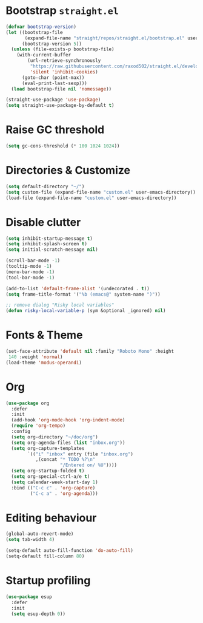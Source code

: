 # -*- after-save-hook: (org-babel-tangle);-*-
#+PROPERTY: header-args :tangle "init.el"

* Bootstrap ~straight.el~
#+begin_src emacs-lisp :tangle "early-init.el"
  (defvar bootstrap-version)
  (let ((bootstrap-file
         (expand-file-name "straight/repos/straight.el/bootstrap.el" user-emacs-directory))
        (bootstrap-version 5))
    (unless (file-exists-p bootstrap-file)
      (with-current-buffer
          (url-retrieve-synchronously
           "https://raw.githubusercontent.com/raxod502/straight.el/develop/install.el"
           'silent 'inhibit-cookies)
        (goto-char (point-max))
        (eval-print-last-sexp)))
    (load bootstrap-file nil 'nomessage))

  (straight-use-package 'use-package)
  (setq straight-use-package-by-default t)
#+end_src

* Raise GC threshold
#+begin_src emacs-lisp
  (setq gc-cons-threshold (* 100 1024 1024))
#+end_src

* Directories & Customize
#+begin_src emacs-lisp
  (setq default-directory "~/")
  (setq custom-file (expand-file-name "custom.el" user-emacs-directory))
  (load-file (expand-file-name "custom.el" user-emacs-directory))
#+end_src

* Disable clutter
#+begin_src emacs-lisp
  (setq inhibit-startup-message t)
  (setq inhibit-splash-screen t)
  (setq initial-scratch-message nil)

  (scroll-bar-mode -1)
  (tooltip-mode -1)
  (menu-bar-mode -1)
  (tool-bar-mode -1)

  (add-to-list 'default-frame-alist '(undecorated . t))
  (setq frame-title-format '("%b (emacs@" system-name ")"))

  ;; remove dialog "Risky local variables"
  (defun risky-local-variable-p (sym &optional _ignored) nil)
#+end_src

* Fonts & Theme
#+begin_src emacs-lisp
  (set-face-attribute 'default nil :family "Roboto Mono" :height
   140 :weight 'normal)
  (load-theme 'modus-operandi)
#+end_src

* Org
#+begin_src emacs-lisp
  (use-package org
    :defer
    :init
    (add-hook 'org-mode-hook 'org-indent-mode)
    (require 'org-tempo)
    :config
    (setq org-directory "~/doc/org")
    (setq org-agenda-files (list "inbox.org"))
    (setq org-capture-templates
          `(("i" "inbox" entry (file "inbox.org")
             ,(concat "* TODO %?\n"
                      "/Entered on/ %U"))))
    (setq org-startup-folded t)
    (setq org-special-ctrl-a/e t)
    (setq calendar-week-start-day 1)
    :bind (("C-c c" . 'org-capture)
           ("C-c a" . 'org-agenda)))
#+end_src

* Editing behaviour
#+begin_src emacs-lisp
  (global-auto-revert-mode)
  (setq tab-width 4)

  (setq-default auto-fill-function 'do-auto-fill)
  (setq-default fill-column 80)
#+end_src

* Startup profiling
#+begin_src emacs-lisp
  (use-package esup
    :defer
    :init
    (setq esup-depth 0))
#+end_src
